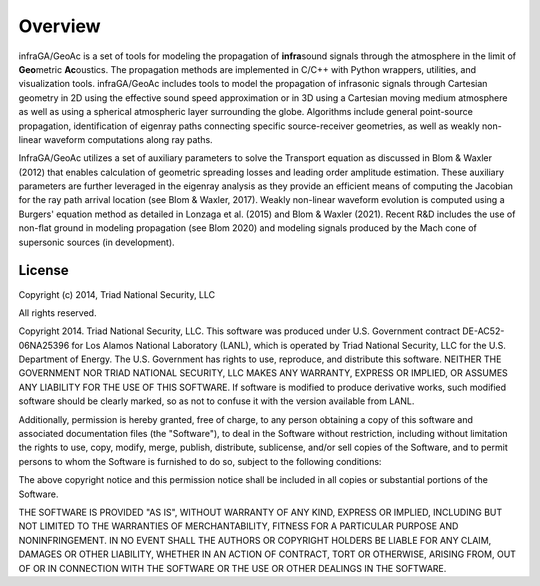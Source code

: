 
=============================
Overview
=============================


infraGA/GeoAc is a set of tools for modeling the propagation of **infra**\ sound signals through the atmosphere in the limit of **Geo**\ metric **Ac**\ oustics.  The propagation methods are implemented in C/C++ with Python wrappers, utilities, and visualization tools.  infraGA/GeoAc includes tools to model the propagation of infrasonic signals through Cartesian geometry in 2D using the effective sound speed approximation or in 3D using a Cartesian moving medium atmosphere as well as using a spherical atmospheric layer surrounding the globe.  Algorithms include general point-source propagation, identification of eigenray paths connecting specific source-receiver geometries, as well as weakly non-linear waveform computations along ray paths.

InfraGA/GeoAc utilizes a set of auxiliary parameters to solve the Transport equation as discussed in Blom & Waxler (2012) that enables calculation of geometric spreading losses and leading order amplitude estimation.  These auxiliary parameters are further leveraged in the eigenray analysis as they provide an efficient means of computing the Jacobian for the ray path arrival location (see Blom & Waxler, 2017).  Weakly non-linear waveform evolution is computed using a Burgers' equation method as detailed in Lonzaga et al. (2015) and Blom & Waxler (2021).  Recent R&D includes the use of non-flat ground in modeling propagation (see Blom 2020) and modeling signals produced by the Mach cone of supersonic sources (in development).

****************************
License 
****************************

Copyright (c) 2014, Triad National Security, LLC

All rights reserved.

Copyright 2014. Triad National Security, LLC. This software was produced under U.S. Government contract DE-AC52-06NA25396 for Los Alamos National Laboratory (LANL), which is operated by Triad National Security, LLC for the U.S. Department of Energy. The U.S. Government has rights to use, reproduce, and distribute this software. NEITHER THE GOVERNMENT NOR TRIAD NATIONAL SECURITY, LLC MAKES ANY WARRANTY, EXPRESS OR IMPLIED, OR ASSUMES ANY LIABILITY FOR THE USE OF THIS SOFTWARE. If software is modified to produce derivative works, such modified software should be clearly marked, so as not to confuse it with the version available from LANL.

Additionally, permission is hereby granted, free of charge, to any person obtaining a copy of this software and associated documentation files (the "Software"), to deal in the Software without restriction, including without limitation the rights to use, copy, modify, merge, publish, distribute, sublicense, and/or sell copies of the Software, and to permit persons to whom the Software is furnished to do so, subject to the following conditions:

The above copyright notice and this permission notice shall be included in all copies or substantial portions of the Software.

THE SOFTWARE IS PROVIDED "AS IS", WITHOUT WARRANTY OF ANY KIND, EXPRESS OR IMPLIED, INCLUDING BUT NOT LIMITED TO THE WARRANTIES OF MERCHANTABILITY, FITNESS FOR A PARTICULAR PURPOSE AND NONINFRINGEMENT. IN NO EVENT SHALL THE AUTHORS OR COPYRIGHT HOLDERS BE LIABLE FOR ANY CLAIM, DAMAGES OR OTHER LIABILITY, WHETHER IN AN ACTION OF CONTRACT, TORT OR OTHERWISE, ARISING FROM, OUT OF OR IN CONNECTION WITH THE SOFTWARE OR THE USE OR OTHER DEALINGS IN THE SOFTWARE.

